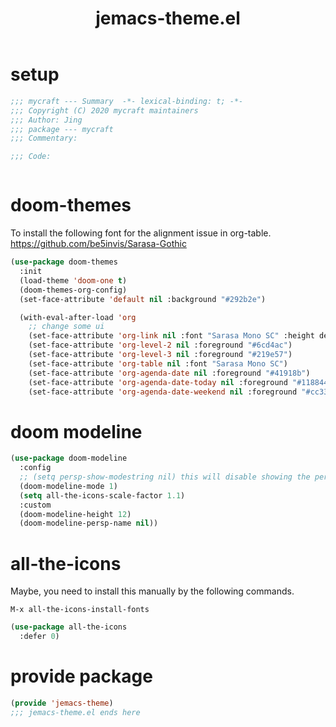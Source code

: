 #+TITLE: jemacs-theme.el
#+PROPERTY: header-args:emacs-lisp :tangle ./jemacs-theme.el :mkdirp yes

* setup

  #+begin_src emacs-lisp
    ;;; mycraft --- Summary  -*- lexical-binding: t; -*-
    ;;; Copyright (C) 2020 mycraft maintainers
    ;;; Author: Jing
    ;;; package --- mycraft
    ;;; Commentary:

    ;;; Code:


  #+end_src

* doom-themes

  To install the following font for the alignment issue in org-table.
  https://github.com/be5invis/Sarasa-Gothic

  #+begin_src emacs-lisp
    (use-package doom-themes
      :init
      (load-theme 'doom-one t)
      (doom-themes-org-config)
      (set-face-attribute 'default nil :background "#292b2e")

      (with-eval-after-load 'org
        ;; change some ui
        (set-face-attribute 'org-link nil :font "Sarasa Mono SC" :height default-font-size :foreground "#3f7c8f")
        (set-face-attribute 'org-level-2 nil :foreground "#6cd4ac")
        (set-face-attribute 'org-level-3 nil :foreground "#219e57")
        (set-face-attribute 'org-table nil :font "Sarasa Mono SC")
        (set-face-attribute 'org-agenda-date nil :foreground "#41918b")
        (set-face-attribute 'org-agenda-date-today nil :foreground "#118844")
        (set-face-attribute 'org-agenda-date-weekend nil :foreground "#cc3333")))

  #+end_src

* doom modeline
  #+begin_src emacs-lisp
    (use-package doom-modeline
      :config
      ;; (setq persp-show-modestring nil) this will disable showing the persp name in the modeline
      (doom-modeline-mode 1)
      (setq all-the-icons-scale-factor 1.1)
      :custom
      (doom-modeline-height 12)
      (doom-modeline-persp-name nil))
  #+end_src

* all-the-icons

  Maybe, you need to install this manually by the following commands.

  =M-x all-the-icons-install-fonts=

  #+begin_src emacs-lisp
    (use-package all-the-icons
      :defer 0)
  #+end_src

* provide package

  #+begin_src emacs-lisp
    (provide 'jemacs-theme)
    ;;; jemacs-theme.el ends here
  #+end_src

